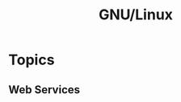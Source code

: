 :PROPERTIES:
:ID:       88fc1e91-d928-485e-83b4-1991663fa267
:mtime:    20250129090118 20240304160417 20240215131513 20230215120451 20230215101424
:ctime:    20230215101424
:END:
#+TITLE: GNU/Linux
#+FILETAGS: :gnu:linux:


* Topics


** Web Services
